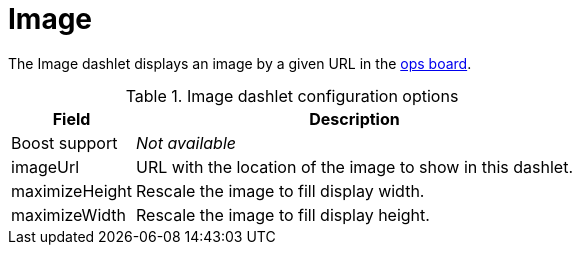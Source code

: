 
= Image

The Image dashlet displays an image by a given URL in the <<deep-dive/admin/webui/opsboard/introduction.adoc#opsboard-config, ops board>>.

.Image dashlet configuration options
[options="autowidth"]
|===
| Field | Description

| Boost support
| _Not available_

| imageUrl
| URL with the location of the image to show in this dashlet.

| maximizeHeight
| Rescale the image to fill display width.

| maximizeWidth
| Rescale the image to fill display height.
|===
